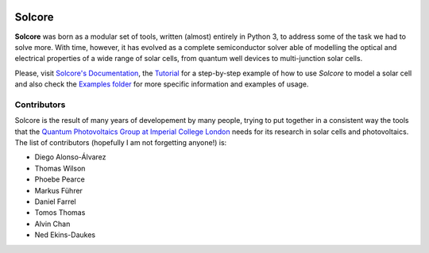 .. image:: https://zenodo.org/badge/DOI/10.5281/zenodo.1185316.svg
   :target: https://doi.org/10.5281/zenodo.1185316

.. image:: http://readthedocs.org/projects/solcore5/badge/?version=latest
   :target: http://solcore5.readthedocs.io/en/latest/?badge=latest
   :alt: Documentation Status

.. image:: https://img.shields.io/badge/License-LGPLv3-blue.svg
   :target: http://www.gnu.org/licenses/lgpl.html
   
.. image:: https://travis-ci.com/dalonsoa/solcore5.svg?branch=master
    :target: https://travis-ci.com/dalonsoa/solcore5


Solcore
=======

**Solcore** was born as a modular set of tools, written (almost) entirely in Python 3, to address some of the task we had to solve more. With time, however, it has evolved as a complete semiconductor solver able of modelling the optical and electrical properties of a wide range of solar cells, from quantum well devices to multi-junction solar cells.

Please, visit `Solcore's Documentation <http://docs.solcore.solar>`__, the `Tutorial <docs/source/Examples/tutorial.rst>`__ for a step-by-step example of how to use *Solcore* to model a solar cell and also check the `Examples folder <examples>`__ for more specific information and examples of usage.

.. figure:: docs/source/Infographics.jpg
   :alt: Overview of Solcore

Contributors
------------

Solcore is the result of many years of developement by many people,
trying to put together in a consistent way the tools that the `Quantum
Photovoltaics Group at Imperial College
London <https://www.imperial.ac.uk/quantum-photovoltaics/>`__ needs for
its research in solar cells and photovoltaics. The list of contributors
(hopefully I am not forgetting anyone!) is:

-  Diego Alonso-Álvarez
-  Thomas Wilson
-  Phoebe Pearce
-  Markus Führer
-  Daniel Farrel
-  Tomos Thomas
-  Alvin Chan
-  Ned Ekins-Daukes

.. |DOI| image:: https://zenodo.org/badge/DOI/10.5281/zenodo.1185316.svg
   :target: https://doi.org/10.5281/zenodo.1185316
.. |Documentation Status| image:: https://readthedocs.org/projects/solcore5/badge/?version=latest
   :target: http://solcore5.readthedocs.io/en/latest/?badge=latest
.. |LGPLv3 license| image:: https://img.shields.io/badge/License-LGPLv3-blue.svg
   :target: http://www.gnu.org/licenses/lgpl.html
